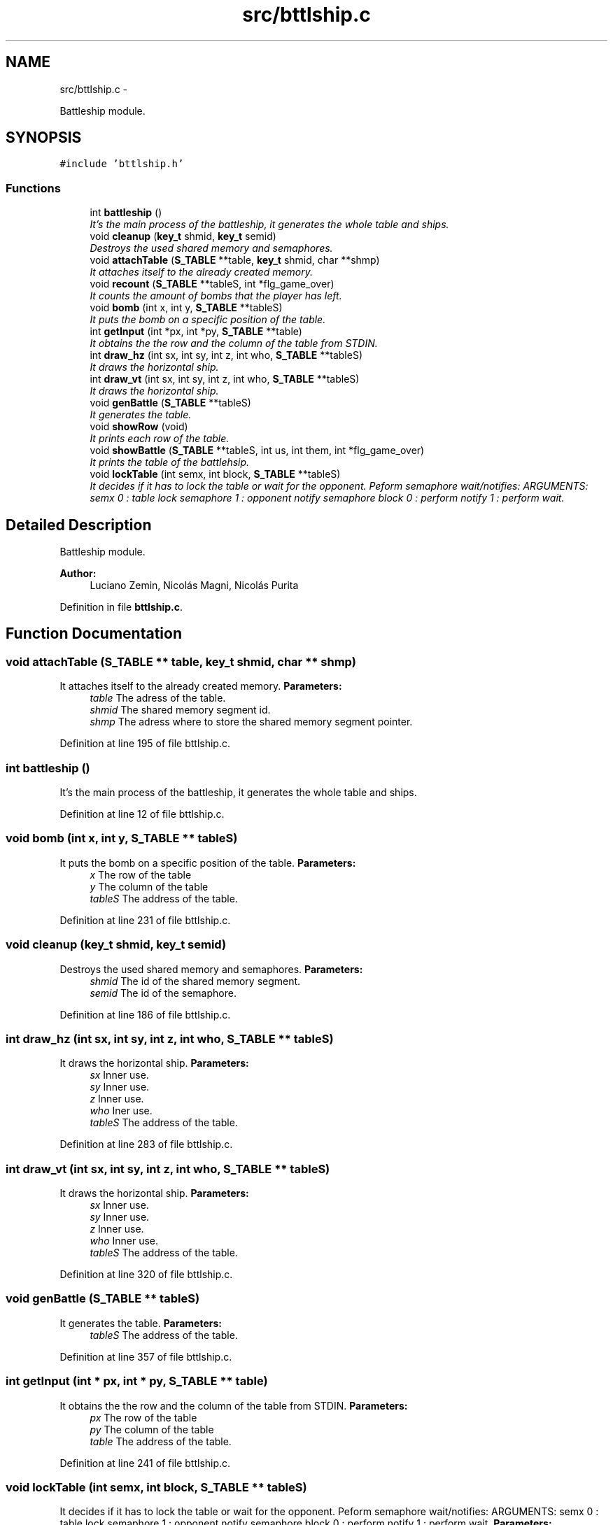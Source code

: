 .TH "src/bttlship.c" 3 "18 May 2010" "Version 1.0" "flying-high" \" -*- nroff -*-
.ad l
.nh
.SH NAME
src/bttlship.c \- 
.PP
Battleship module.  

.SH SYNOPSIS
.br
.PP
\fC#include 'bttlship.h'\fP
.br

.SS "Functions"

.in +1c
.ti -1c
.RI "int \fBbattleship\fP ()"
.br
.RI "\fIIt's the main process of the battleship, it generates the whole table and ships. \fP"
.ti -1c
.RI "void \fBcleanup\fP (\fBkey_t\fP shmid, \fBkey_t\fP semid)"
.br
.RI "\fIDestroys the used shared memory and semaphores. \fP"
.ti -1c
.RI "void \fBattachTable\fP (\fBS_TABLE\fP **table, \fBkey_t\fP shmid, char **shmp)"
.br
.RI "\fIIt attaches itself to the already created memory. \fP"
.ti -1c
.RI "void \fBrecount\fP (\fBS_TABLE\fP **tableS, int *flg_game_over)"
.br
.RI "\fIIt counts the amount of bombs that the player has left. \fP"
.ti -1c
.RI "void \fBbomb\fP (int x, int y, \fBS_TABLE\fP **tableS)"
.br
.RI "\fIIt puts the bomb on a specific position of the table. \fP"
.ti -1c
.RI "int \fBgetInput\fP (int *px, int *py, \fBS_TABLE\fP **table)"
.br
.RI "\fIIt obtains the the row and the column of the table from STDIN. \fP"
.ti -1c
.RI "int \fBdraw_hz\fP (int sx, int sy, int z, int who, \fBS_TABLE\fP **tableS)"
.br
.RI "\fIIt draws the horizontal ship. \fP"
.ti -1c
.RI "int \fBdraw_vt\fP (int sx, int sy, int z, int who, \fBS_TABLE\fP **tableS)"
.br
.RI "\fIIt draws the horizontal ship. \fP"
.ti -1c
.RI "void \fBgenBattle\fP (\fBS_TABLE\fP **tableS)"
.br
.RI "\fIIt generates the table. \fP"
.ti -1c
.RI "void \fBshowRow\fP (void)"
.br
.RI "\fIIt prints each row of the table. \fP"
.ti -1c
.RI "void \fBshowBattle\fP (\fBS_TABLE\fP **tableS, int us, int them, int *flg_game_over)"
.br
.RI "\fIIt prints the table of the battlehsip. \fP"
.ti -1c
.RI "void \fBlockTable\fP (int semx, int block, \fBS_TABLE\fP **tableS)"
.br
.RI "\fIIt decides if it has to lock the table or wait for the opponent. Peform semaphore wait/notifies: ARGUMENTS: semx 0 : table lock semaphore 1 : opponent notify semaphore block 0 : perform notify 1 : perform wait. \fP"
.in -1c
.SH "Detailed Description"
.PP 
Battleship module. 

\fBAuthor:\fP
.RS 4
Luciano Zemin, Nicolás Magni, Nicolás Purita 
.RE
.PP

.PP
Definition in file \fBbttlship.c\fP.
.SH "Function Documentation"
.PP 
.SS "void attachTable (\fBS_TABLE\fP ** table, \fBkey_t\fP shmid, char ** shmp)"
.PP
It attaches itself to the already created memory. \fBParameters:\fP
.RS 4
\fItable\fP The adress of the table. 
.br
\fIshmid\fP The shared memory segment id. 
.br
\fIshmp\fP The adress where to store the shared memory segment pointer. 
.RE
.PP

.PP
Definition at line 195 of file bttlship.c.
.SS "int battleship ()"
.PP
It's the main process of the battleship, it generates the whole table and ships. 
.PP
Definition at line 12 of file bttlship.c.
.SS "void bomb (int x, int y, \fBS_TABLE\fP ** tableS)"
.PP
It puts the bomb on a specific position of the table. \fBParameters:\fP
.RS 4
\fIx\fP The row of the table 
.br
\fIy\fP The column of the table 
.br
\fItableS\fP The address of the table. 
.RE
.PP

.PP
Definition at line 231 of file bttlship.c.
.SS "void cleanup (\fBkey_t\fP shmid, \fBkey_t\fP semid)"
.PP
Destroys the used shared memory and semaphores. \fBParameters:\fP
.RS 4
\fIshmid\fP The id of the shared memory segment. 
.br
\fIsemid\fP The id of the semaphore. 
.RE
.PP

.PP
Definition at line 186 of file bttlship.c.
.SS "int draw_hz (int sx, int sy, int z, int who, \fBS_TABLE\fP ** tableS)"
.PP
It draws the horizontal ship. \fBParameters:\fP
.RS 4
\fIsx\fP Inner use. 
.br
\fIsy\fP Inner use. 
.br
\fIz\fP Inner use. 
.br
\fIwho\fP Iner use. 
.br
\fItableS\fP The address of the table. 
.RE
.PP

.PP
Definition at line 283 of file bttlship.c.
.SS "int draw_vt (int sx, int sy, int z, int who, \fBS_TABLE\fP ** tableS)"
.PP
It draws the horizontal ship. \fBParameters:\fP
.RS 4
\fIsx\fP Inner use. 
.br
\fIsy\fP Inner use. 
.br
\fIz\fP Inner use. 
.br
\fIwho\fP Inner use. 
.br
\fItableS\fP The address of the table. 
.RE
.PP

.PP
Definition at line 320 of file bttlship.c.
.SS "void genBattle (\fBS_TABLE\fP ** tableS)"
.PP
It generates the table. \fBParameters:\fP
.RS 4
\fItableS\fP The address of the table. 
.RE
.PP

.PP
Definition at line 357 of file bttlship.c.
.SS "int getInput (int * px, int * py, \fBS_TABLE\fP ** table)"
.PP
It obtains the the row and the column of the table from STDIN. \fBParameters:\fP
.RS 4
\fIpx\fP The row of the table 
.br
\fIpy\fP The column of the table 
.br
\fItable\fP The address of the table. 
.RE
.PP

.PP
Definition at line 241 of file bttlship.c.
.SS "void lockTable (int semx, int block, \fBS_TABLE\fP ** tableS)"
.PP
It decides if it has to lock the table or wait for the opponent. Peform semaphore wait/notifies: ARGUMENTS: semx 0 : table lock semaphore 1 : opponent notify semaphore block 0 : perform notify 1 : perform wait. \fBParameters:\fP
.RS 4
\fIsemx\fP It is the parameter to decide what have to do with semaphore 
.br
\fIblock\fP It decides what have to do with the table 
.br
\fItableS\fP The adress of the table. 
.RE
.PP

.PP
Definition at line 450 of file bttlship.c.
.SS "void recount (\fBS_TABLE\fP ** tableS, int * flg_game_over)"
.PP
It counts the amount of bombs that the player has left. \fBParameters:\fP
.RS 4
\fItableS\fP The address of the table. 
.br
\fIflg_game_over\fP The adress of the game status. 
.RE
.PP

.PP
Definition at line 210 of file bttlship.c.
.SS "void showBattle (\fBS_TABLE\fP ** tableS, int us, int them, int * flg_game_over)"
.PP
It prints the table of the battlehsip. \fBParameters:\fP
.RS 4
\fItableS\fP The address of the table. 
.br
\fIus\fP Inner use. 
.br
\fIthem\fP Inner use. 
.br
\fIflg_game_over\fP The address of the game status. 
.RE
.PP

.PP
Definition at line 400 of file bttlship.c.
.SS "void showRow (void)"
.PP
It prints each row of the table. 
.PP
Definition at line 389 of file bttlship.c.
.SH "Author"
.PP 
Generated automatically by Doxygen for flying-high from the source code.
